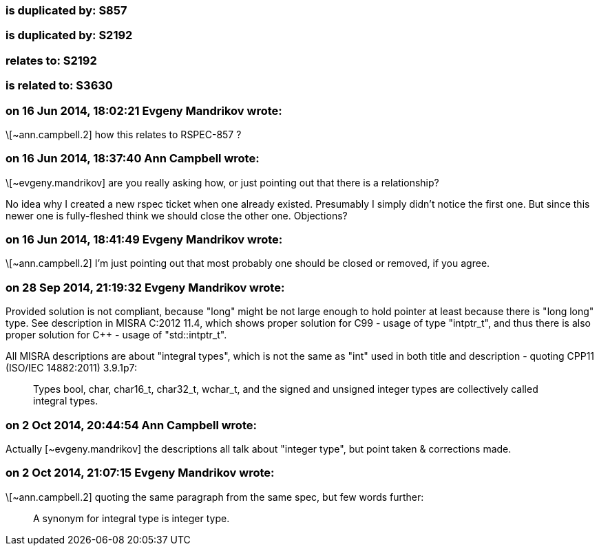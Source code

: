 === is duplicated by: S857

=== is duplicated by: S2192

=== relates to: S2192

=== is related to: S3630

=== on 16 Jun 2014, 18:02:21 Evgeny Mandrikov wrote:
\[~ann.campbell.2] how this relates to RSPEC-857 ?

=== on 16 Jun 2014, 18:37:40 Ann Campbell wrote:
\[~evgeny.mandrikov] are you really asking how, or just pointing out that there is a relationship?  


No idea why I created a new rspec ticket when one already existed. Presumably I simply didn't notice the first one. But since this newer one is fully-fleshed think we should close the other one. Objections?

=== on 16 Jun 2014, 18:41:49 Evgeny Mandrikov wrote:
\[~ann.campbell.2] I'm just pointing out that most probably one should be closed or removed, if you agree.

=== on 28 Sep 2014, 21:19:32 Evgeny Mandrikov wrote:
Provided solution is not compliant, because "long" might be not large enough to hold pointer at least because there is "long long" type. See description in MISRA C:2012 11.4, which shows proper solution for C99 - usage of type "intptr_t", and thus there is also proper solution for {cpp} - usage of "std::intptr_t".


All MISRA descriptions are about "integral types", which is not the same as "int" used in both title and description - quoting CPP11 (ISO/IEC 14882:2011) 3.9.1p7:

____
Types bool, char, char16_t, char32_t, wchar_t, and the signed and unsigned integer types are collectively called integral types.

____


=== on 2 Oct 2014, 20:44:54 Ann Campbell wrote:
Actually [~evgeny.mandrikov] the descriptions all talk about "integer type", but point taken & corrections made.

=== on 2 Oct 2014, 21:07:15 Evgeny Mandrikov wrote:
\[~ann.campbell.2] quoting the same paragraph from the same spec, but few words further:

____
A synonym for integral type is integer type.

____

